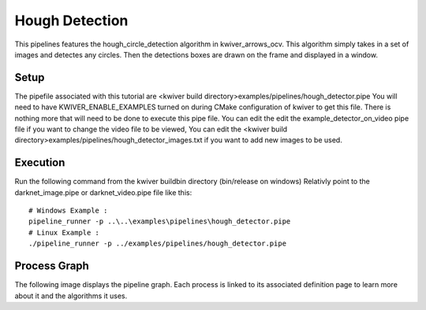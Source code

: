 Hough Detection
===============

This pipelines features the hough_circle_detection algorithm in kwiver_arrows_ocv.
This algorithm simply takes in a set of images and detectes any circles.
Then the detections boxes are drawn on the frame and displayed in a window.

Setup
-----

The pipefile associated with this tutorial are <kwiver build directory>examples/pipelines/hough_detector.pipe
You will need to have KWIVER_ENABLE_EXAMPLES turned on during CMake configuration of kwiver to get this file.
There is nothing more that will need to be done to execute this pipe file.
You can edit the edit the example_detector_on_video pipe file if you want to change the video file to be viewed, 
You can edit the <kwiver build directory>examples/pipelines/hough_detector_images.txt if you want to add new images to be used.

Execution
---------

Run the following command from the kwiver build\bin directory (bin/release on windows)
Relativly point to the darknet_image.pipe or darknet_video.pipe file like this::
  
  # Windows Example : 
  pipeline_runner -p ..\..\examples\pipelines\hough_detector.pipe
  # Linux Example : 
  ./pipeline_runner -p ../examples/pipelines/hough_detector.pipe
  

Process Graph
-------------

The following image displays the pipeline graph.
Each process is linked to its associated definition page to learn more about it and the algorithms it uses.


.. graphviz:: ../_generated/graphviz/hough_detector.gv

